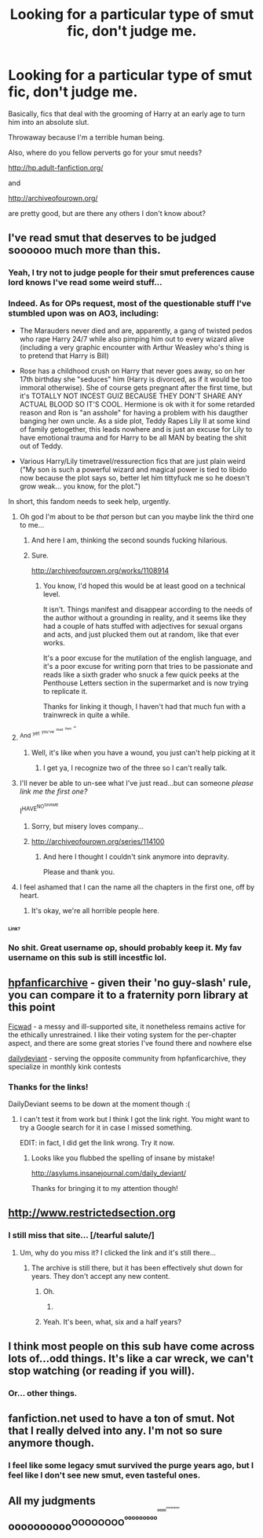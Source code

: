 #+TITLE: Looking for a particular type of smut fic, don't judge me.

* Looking for a particular type of smut fic, don't judge me.
:PROPERTIES:
:Author: FilthyNeeds
:Score: 37
:DateUnix: 1439482165.0
:DateShort: 2015-Aug-13
:FlairText: Request
:END:
Basically, fics that deal with the grooming of Harry at an early age to turn him into an absolute slut.

Throwaway because I'm a terrible human being.

Also, where do you fellow perverts go for your smut needs?

[[http://hp.adult-fanfiction.org/]]

and

[[http://archiveofourown.org/]]

are pretty good, but are there any others I don't know about?


** I've read smut that deserves to be judged soooooo much more than this.
:PROPERTIES:
:Author: Laoscaos
:Score: 18
:DateUnix: 1439502356.0
:DateShort: 2015-Aug-14
:END:

*** Yeah, I try not to judge people for their smut preferences cause lord knows I've read some weird stuff...
:PROPERTIES:
:Author: kanicot
:Score: 6
:DateUnix: 1439511205.0
:DateShort: 2015-Aug-14
:END:


*** Indeed. As for OPs request, most of the questionable stuff I've stumbled upon was on AO3, including:

- The Marauders never died and are, apparently, a gang of twisted pedos who rape Harry 24/7 while also pimping him out to every wizard alive (including a very graphic encounter with Arthur Weasley who's thing is to pretend that Harry is Bill)

- Rose has a childhood crush on Harry that never goes away, so on her 17th birthday she "seduces" him (Harry is divorced, as if it would be too immoral otherwise). She of course gets pregnant after the first time, but it's TOTALLY NOT INCEST GUIZ BECAUSE THEY DON'T SHARE ANY ACTUAL BLOOD SO IT'S COOL. Hermione is ok with it for some retarded reason and Ron is "an asshole" for having a problem with his daugther banging her own uncle. As a side plot, Teddy Rapes Lily II at some kind of family getogether, this leads nowhere and is just an excuse for Lily to have emotional trauma and for Harry to be all MAN by beating the shit out of Teddy.

- Various Harry/Lily timetravel/ressurection fics that are just plain weird ("My son is such a powerful wizard and magical power is tied to libido now because the plot says so, better let him tittyfuck me so he doesn't grow weak... you know, for the plot.")

In short, this fandom needs to seek help, urgently.
:PROPERTIES:
:Score: 16
:DateUnix: 1439506252.0
:DateShort: 2015-Aug-14
:END:

**** Oh god I'm about to be /that/ person but can you maybe link the third one to me...
:PROPERTIES:
:Author: toni_toni
:Score: 13
:DateUnix: 1439512050.0
:DateShort: 2015-Aug-14
:END:

***** And here I am, thinking the second sounds fucking hilarious.
:PROPERTIES:
:Author: Laoscaos
:Score: 4
:DateUnix: 1439669075.0
:DateShort: 2015-Aug-16
:END:


***** Sure.

[[http://archiveofourown.org/works/1108914]]
:PROPERTIES:
:Score: 3
:DateUnix: 1439540406.0
:DateShort: 2015-Aug-14
:END:

****** You know, I'd hoped this would be at least good on a technical level.

It isn't. Things manifest and disappear according to the needs of the author without a grounding in reality, and it seems like they had a couple of hats stuffed with adjectives for sexual organs and acts, and just plucked them out at random, like that ever works.

It's a poor excuse for the mutilation of the english language, and it's a poor excuse for writing porn that tries to be passionate and reads like a sixth grader who snuck a few quick peeks at the Penthouse Letters section in the supermarket and is now trying to replicate it.

Thanks for linking it though, I haven't had that much fun with a trainwreck in quite a while.
:PROPERTIES:
:Author: UraniumKnight
:Score: 4
:DateUnix: 1439593163.0
:DateShort: 2015-Aug-15
:END:


**** ^{And} ^{^{yet}} ^{^{^{you've}}} ^{^{^{^{read}}}} ^{^{^{^{^{them}}}}} ^{^{^{^{^{^{all.}}}}}}
:PROPERTIES:
:Author: NaughtyGaymer
:Score: 10
:DateUnix: 1439507848.0
:DateShort: 2015-Aug-14
:END:

***** Well, it's like when you have a wound, you just can't help picking at it
:PROPERTIES:
:Score: 6
:DateUnix: 1439508016.0
:DateShort: 2015-Aug-14
:END:

****** I get ya, I recognize two of the three so I can't really talk.
:PROPERTIES:
:Author: NaughtyGaymer
:Score: 6
:DateUnix: 1439510723.0
:DateShort: 2015-Aug-14
:END:


**** I'll never be able to un-see what I've just read...but can someone /please link me the first one?/

I^{HAVE^{NO^{SHAME}}}
:PROPERTIES:
:Score: 3
:DateUnix: 1439507287.0
:DateShort: 2015-Aug-14
:END:

***** Sorry, but misery loves company...
:PROPERTIES:
:Score: 2
:DateUnix: 1439508120.0
:DateShort: 2015-Aug-14
:END:


***** [[http://archiveofourown.org/series/114100]]
:PROPERTIES:
:Author: FishFingersAnCustard
:Score: 2
:DateUnix: 1439535525.0
:DateShort: 2015-Aug-14
:END:

****** And here I thought I couldn't sink anymore into depravity.

Please and thank you.
:PROPERTIES:
:Score: 2
:DateUnix: 1439583332.0
:DateShort: 2015-Aug-15
:END:


**** I feel ashamed that I can the name all the chapters in the first one, off by heart.
:PROPERTIES:
:Author: FishFingersAnCustard
:Score: 1
:DateUnix: 1439535438.0
:DateShort: 2015-Aug-14
:END:

***** It's okay, we're all horrible people here.
:PROPERTIES:
:Score: 1
:DateUnix: 1439677637.0
:DateShort: 2015-Aug-16
:END:


*** ^{^{^{Link?}}}
:PROPERTIES:
:Author: NaughtyGaymer
:Score: 3
:DateUnix: 1439503418.0
:DateShort: 2015-Aug-14
:END:


*** No shit. Great username op, should probably keep it. My fav username on this sub is still incestfic lol.
:PROPERTIES:
:Author: speedheart
:Score: 1
:DateUnix: 1439559125.0
:DateShort: 2015-Aug-14
:END:


** [[http://www.hpfanficarchive.com/stories][hpfanficarchive]] - given their 'no guy-slash' rule, you can compare it to a fraternity porn library at this point

[[http://www.ficwad.com/category/19][Ficwad]] - a messy and ill-supported site, it nonetheless remains active for the ethically unrestrained. I like their voting system for the per-chapter aspect, and there are some great stories I've found there and nowhere else

[[http://asylums.insanejournal.com/daily_deviant/][dailydeviant]] - serving the opposite community from hpfanficarchive, they specialize in monthly kink contests
:PROPERTIES:
:Author: wordhammer
:Score: 12
:DateUnix: 1439483009.0
:DateShort: 2015-Aug-13
:END:

*** Thanks for the links!

DailyDeviant seems to be down at the moment though :(
:PROPERTIES:
:Author: FilthyNeeds
:Score: 3
:DateUnix: 1439483228.0
:DateShort: 2015-Aug-13
:END:

**** I can't test it from work but I think I got the link right. You might want to try a Google search for it in case I missed something.

EDIT: in fact, I did get the link wrong. Try it now.
:PROPERTIES:
:Author: wordhammer
:Score: 2
:DateUnix: 1439483369.0
:DateShort: 2015-Aug-13
:END:

***** Looks like you flubbed the spelling of insane by mistake!

[[http://asylums.insanejournal.com/daily_deviant/]]

Thanks for bringing it to my attention though!
:PROPERTIES:
:Author: FilthyNeeds
:Score: 3
:DateUnix: 1439483570.0
:DateShort: 2015-Aug-13
:END:


** [[http://www.restrictedsection.org]]
:PROPERTIES:
:Author: Opsva
:Score: 8
:DateUnix: 1439491445.0
:DateShort: 2015-Aug-13
:END:

*** I still miss that site... [/tearful salute/]
:PROPERTIES:
:Author: Karasu-sama
:Score: 7
:DateUnix: 1439495292.0
:DateShort: 2015-Aug-14
:END:

**** Um, why do you miss it? I clicked the link and it's still there...
:PROPERTIES:
:Author: Domideus
:Score: 6
:DateUnix: 1439496172.0
:DateShort: 2015-Aug-14
:END:

***** The archive is still there, but it has been effectively shut down for years. They don't accept any new content.
:PROPERTIES:
:Author: Frix
:Score: 10
:DateUnix: 1439500463.0
:DateShort: 2015-Aug-14
:END:

****** Oh.
:PROPERTIES:
:Author: Domideus
:Score: 7
:DateUnix: 1439501539.0
:DateShort: 2015-Aug-14
:END:

******* [[http://i.imgur.com/46Gwmet.gif]]
:PROPERTIES:
:Score: 6
:DateUnix: 1439543743.0
:DateShort: 2015-Aug-14
:END:


****** Yeah. It's been, what, six and a half years?
:PROPERTIES:
:Author: Karasu-sama
:Score: 1
:DateUnix: 1439520026.0
:DateShort: 2015-Aug-14
:END:


** I think most people on this sub have come across lots of...odd things. It's like a car wreck, we can't stop watching (or reading if you will).
:PROPERTIES:
:Author: midasgoldentouch
:Score: 5
:DateUnix: 1439513209.0
:DateShort: 2015-Aug-14
:END:

*** Or... other things.
:PROPERTIES:
:Author: NaughtyGaymer
:Score: 4
:DateUnix: 1439513425.0
:DateShort: 2015-Aug-14
:END:


** fanfiction.net used to have a ton of smut. Not that I really delved into any. I'm not so sure anymore though.
:PROPERTIES:
:Author: TheSlytherinPrincess
:Score: 2
:DateUnix: 1439520318.0
:DateShort: 2015-Aug-14
:END:

*** I feel like some legacy smut survived the purge years ago, but I feel like I don't see new smut, even tasteful ones.
:PROPERTIES:
:Author: NaughtyGaymer
:Score: 2
:DateUnix: 1439523464.0
:DateShort: 2015-Aug-14
:END:


** All my judgments oooooooooo^{OOOOOOOO^{^{ooooooooo^{^{^{^{OOOO^{^{ooooooooooo}}}}}}}}}
:PROPERTIES:
:Author: James_Locke
:Score: 4
:DateUnix: 1439493465.0
:DateShort: 2015-Aug-13
:END:
